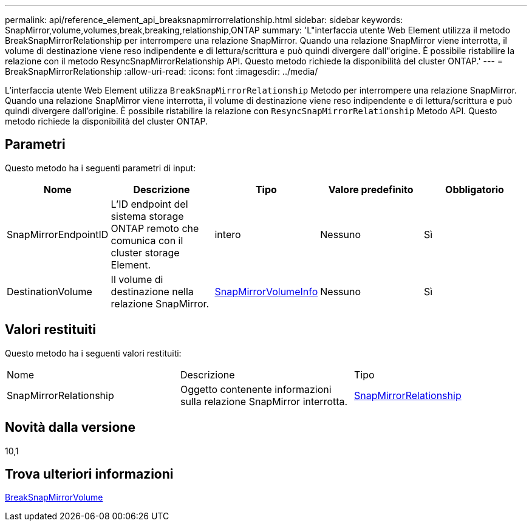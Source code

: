 ---
permalink: api/reference_element_api_breaksnapmirrorrelationship.html 
sidebar: sidebar 
keywords: SnapMirror,volume,volumes,break,breaking,relationship,ONTAP 
summary: 'L"interfaccia utente Web Element utilizza il metodo BreakSnapMirrorRelationship per interrompere una relazione SnapMirror. Quando una relazione SnapMirror viene interrotta, il volume di destinazione viene reso indipendente e di lettura/scrittura e può quindi divergere dall"origine. È possibile ristabilire la relazione con il metodo ResyncSnapMirrorRelationship API. Questo metodo richiede la disponibilità del cluster ONTAP.' 
---
= BreakSnapMirrorRelationship
:allow-uri-read: 
:icons: font
:imagesdir: ../media/


[role="lead"]
L'interfaccia utente Web Element utilizza `BreakSnapMirrorRelationship` Metodo per interrompere una relazione SnapMirror. Quando una relazione SnapMirror viene interrotta, il volume di destinazione viene reso indipendente e di lettura/scrittura e può quindi divergere dall'origine. È possibile ristabilire la relazione con `ResyncSnapMirrorRelationship` Metodo API. Questo metodo richiede la disponibilità del cluster ONTAP.



== Parametri

Questo metodo ha i seguenti parametri di input:

|===
| Nome | Descrizione | Tipo | Valore predefinito | Obbligatorio 


 a| 
SnapMirrorEndpointID
 a| 
L'ID endpoint del sistema storage ONTAP remoto che comunica con il cluster storage Element.
 a| 
intero
 a| 
Nessuno
 a| 
Sì



 a| 
DestinationVolume
 a| 
Il volume di destinazione nella relazione SnapMirror.
 a| 
xref:reference_element_api_snapmirrorvolumeinfo.adoc[SnapMirrorVolumeInfo]
 a| 
Nessuno
 a| 
Sì

|===


== Valori restituiti

Questo metodo ha i seguenti valori restituiti:

|===


| Nome | Descrizione | Tipo 


 a| 
SnapMirrorRelationship
 a| 
Oggetto contenente informazioni sulla relazione SnapMirror interrotta.
 a| 
xref:reference_element_api_snapmirrorrelationship.adoc[SnapMirrorRelationship]

|===


== Novità dalla versione

10,1



== Trova ulteriori informazioni

xref:reference_element_api_breaksnapmirrorvolume.adoc[BreakSnapMirrorVolume]
